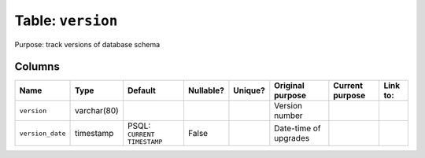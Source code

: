 Table: ``version``
==================

Purpose: track versions of database schema

Columns
-------

.. list-table::
    :header-rows: 1

    * - Name
      - Type
      - Default
      - Nullable?
      - Unique?
      - Original purpose
      - Current purpose
      - Link to:
    * - ``version``
      - varchar(80)
      -
      -
      -
      - Version number
      -
      -
    * - ``version_date``
      - timestamp
      - PSQL: ``CURRENT TIMESTAMP``
      - False
      -
      - Date-time of upgrades
      -
      -